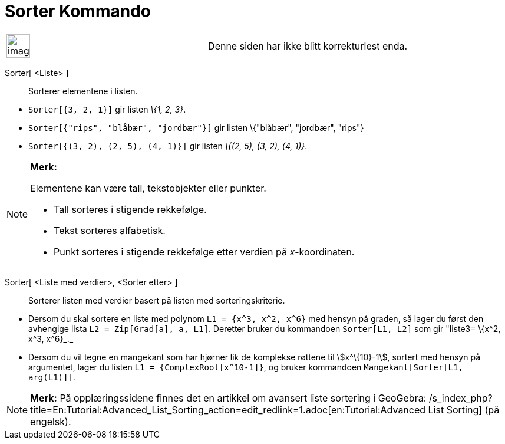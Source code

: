 = Sorter Kommando
:page-en: commands/Sort
ifdef::env-github[:imagesdir: /nb/modules/ROOT/assets/images]

[width="100%",cols="50%,50%",]
|===
a|
image:Ambox_content.png[image,width=40,height=40]

|Denne siden har ikke blitt korrekturlest enda.
|===

Sorter[ <Liste> ]::
  Sorterer elementene i listen.

[EXAMPLE]
====

* `++Sorter[{3, 2, 1}]++` gir listen _\{1, 2, 3}_.
* `++Sorter[{"rips", "blåbær", "jordbær"}]++` gir listen \{"blåbær", "jordbær", "rips"}
* `++Sorter[{(3, 2), (2, 5), (4, 1)}]++` gir listen _\{(2, 5), (3, 2), (4, 1)}_.

====

[NOTE]
====

*Merk:*

Elementene kan være tall, tekstobjekter eller punkter.

* Tall sorteres i stigende rekkefølge.
* Tekst sorteres alfabetisk.
* Punkt sorteres i stigende rekkefølge etter verdien på _x_-koordinaten.

====

Sorter[ <Liste med verdier>, <Sorter etter> ]::
  Sorterer listen med verdier basert på listen med sorteringskriterie.

[EXAMPLE]
====

* Dersom du skal sortere en liste med polynom `++L1 = {x^3, x^2, x^6}++` med hensyn på graden, så lager du først den
avhengige lista `++L2 = Zip[Grad[a], a, L1]++`. Deretter bruker du kommandoen `++Sorter[L1, L2]++` som gir "liste3=
\{x^2, x^3, x^6}_._
* Dersom du vil tegne en mangekant som har hjørner lik de komplekse røttene til stem:[x^\{10}-1], sortert med hensyn på
argumentet, lager du listen `++L1 = {ComplexRoot[x^10-1]}++`, og bruker kommandoen `++Mangekant[Sorter[L1, arg(L1)]]++`.

====

[NOTE]
====

*Merk:* På opplæringssidene finnes det en artikkel om avansert liste sortering i GeoGebra:
/s_index_php?title=En:Tutorial:Advanced_List_Sorting_action=edit_redlink=1.adoc[en:Tutorial:Advanced List Sorting] (på
engelsk).

====
